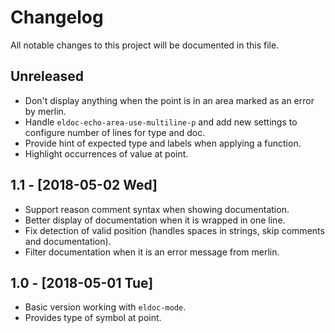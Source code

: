 * Changelog

All notable changes to this project will be documented in this file.

** Unreleased

   - Don't display anything when the point is in an area marked as an
     error by merlin.
   - Handle ~eldoc-echo-area-use-multiline-p~ and add new settings to
     configure number of lines for type and doc.
   - Provide hint of expected type and labels when applying a
     function.
   - Highlight occurrences of value at point.

** 1.1 - [2018-05-02 Wed]

   - Support reason comment syntax when showing documentation.
   - Better display of documentation when it is wrapped in one line.
   - Fix detection of valid position (handles spaces in strings, skip
     comments and documentation).
   - Filter documentation when it is an error message from merlin.

** 1.0 - [2018-05-01 Tue]

   - Basic version working with ~eldoc-mode~.
   - Provides type of symbol at point.
